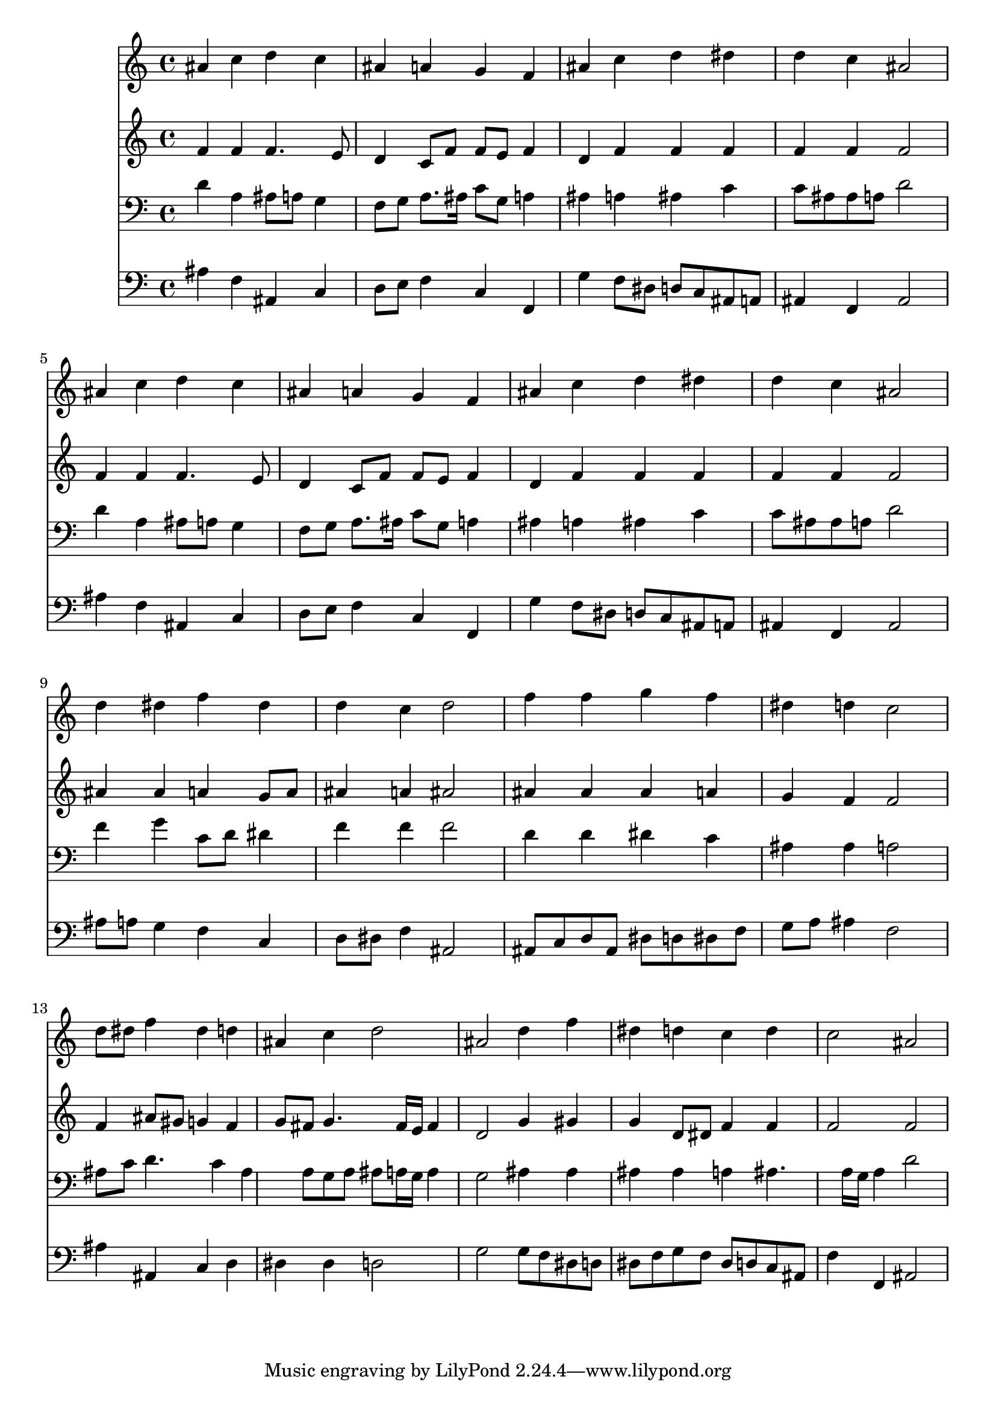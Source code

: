 % Lily was here -- automatically converted by /usr/local/lilypond/usr/bin/midi2ly from 019406b_.mid
\version "2.10.0"


trackAchannelA =  {
  
  \time 4/4 
  

  \key bes \major
  
  \tempo 4 = 96 
  
}

trackA = <<
  \context Voice = channelA \trackAchannelA
>>


trackBchannelA = \relative c {
  
  % [SEQUENCE_TRACK_NAME] Instrument 1
  ais''4 c d c |
  % 2
  ais a g f |
  % 3
  ais c d dis |
  % 4
  d c ais2 |
  % 5
  ais4 c d c |
  % 6
  ais a g f |
  % 7
  ais c d dis |
  % 8
  d c ais2 |
  % 9
  d4 dis f dis |
  % 10
  d c d2 |
  % 11
  f4 f g f |
  % 12
  dis d c2 |
  % 13
  d8 dis f4 dis d |
  % 14
  ais c d2 |
  % 15
  ais d4 f |
  % 16
  dis d c d |
  % 17
  c2 ais |
  % 18
  
}

trackB = <<
  \context Voice = channelA \trackBchannelA
>>


trackCchannelA =  {
  
  % [SEQUENCE_TRACK_NAME] Instrument 2
  
}

trackCchannelB = \relative c {
  f'4 f f4. e8 |
  % 2
  d4 c8 f f e f4 |
  % 3
  d f f f |
  % 4
  f f f2 |
  % 5
  f4 f f4. e8 |
  % 6
  d4 c8 f f e f4 |
  % 7
  d f f f |
  % 8
  f f f2 |
  % 9
  ais4 ais a g8 a |
  % 10
  ais4 a ais2 |
  % 11
  ais4 ais ais a |
  % 12
  g f f2 |
  % 13
  f4 ais8 gis g4 f |
  % 14
  g8 fis g4. fis16 e fis4 |
  % 15
  d2 g4 gis |
  % 16
  g d8 dis f4 f |
  % 17
  f2 f |
  % 18
  
}

trackC = <<
  \context Voice = channelA \trackCchannelA
  \context Voice = channelB \trackCchannelB
>>


trackDchannelA =  {
  
  % [SEQUENCE_TRACK_NAME] Instrument 3
  
}

trackDchannelB = \relative c {
  d'4 a ais8 a g4 |
  % 2
  f8 g a8. ais16 c8 g a4 |
  % 3
  ais a ais c |
  % 4
  c8 ais ais a d2 |
  % 5
  d4 a ais8 a g4 |
  % 6
  f8 g a8. ais16 c8 g a4 |
  % 7
  ais a ais c |
  % 8
  c8 ais ais a d2 |
  % 9
  f4 g c,8 d dis4 |
  % 10
  f f f2 |
  % 11
  d4 d dis c |
  % 12
  ais ais a2 |
  % 13
  ais8 c d4. c4 ais a8 g a ais a16 g a4 |
  % 15
  g2 ais4 ais |
  % 16
  ais ais a ais4. a16 g a4 d2 |
  % 18
  
}

trackD = <<

  \clef bass
  
  \context Voice = channelA \trackDchannelA
  \context Voice = channelB \trackDchannelB
>>


trackEchannelA =  {
  
  % [SEQUENCE_TRACK_NAME] Instrument 4
  
}

trackEchannelB = \relative c {
  ais'4 f ais, c |
  % 2
  d8 e f4 c f, |
  % 3
  g' f8 dis d c ais a |
  % 4
  ais4 f ais2 |
  % 5
  ais'4 f ais, c |
  % 6
  d8 e f4 c f, |
  % 7
  g' f8 dis d c ais a |
  % 8
  ais4 f ais2 |
  % 9
  ais'8 a g4 f c |
  % 10
  d8 dis f4 ais,2 |
  % 11
  ais8 c d ais dis d dis f |
  % 12
  g a ais4 f2 |
  % 13
  ais4 ais, c d |
  % 14
  dis dis d2 |
  % 15
  g g8 f dis d |
  % 16
  dis f g f dis d c ais |
  % 17
  f'4 f, ais2 |
  % 18
  
}

trackE = <<

  \clef bass
  
  \context Voice = channelA \trackEchannelA
  \context Voice = channelB \trackEchannelB
>>


\score {
  <<
    \context Staff=trackB \trackB
    \context Staff=trackC \trackC
    \context Staff=trackD \trackD
    \context Staff=trackE \trackE
  >>
}
